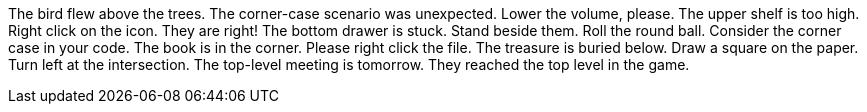 The bird flew above the trees.
The corner-case scenario was unexpected.
Lower the volume, please.
The upper shelf is too high.
Right click on the icon.
They are right!
The bottom drawer is stuck.
Stand beside them.
Roll the round ball.
Consider the corner case in your code.
The book is in the corner.
Please right click the file.
The treasure is buried below.
Draw a square on the paper.
Turn left at the intersection.
The top-level meeting is tomorrow.
They reached the top level in the game.